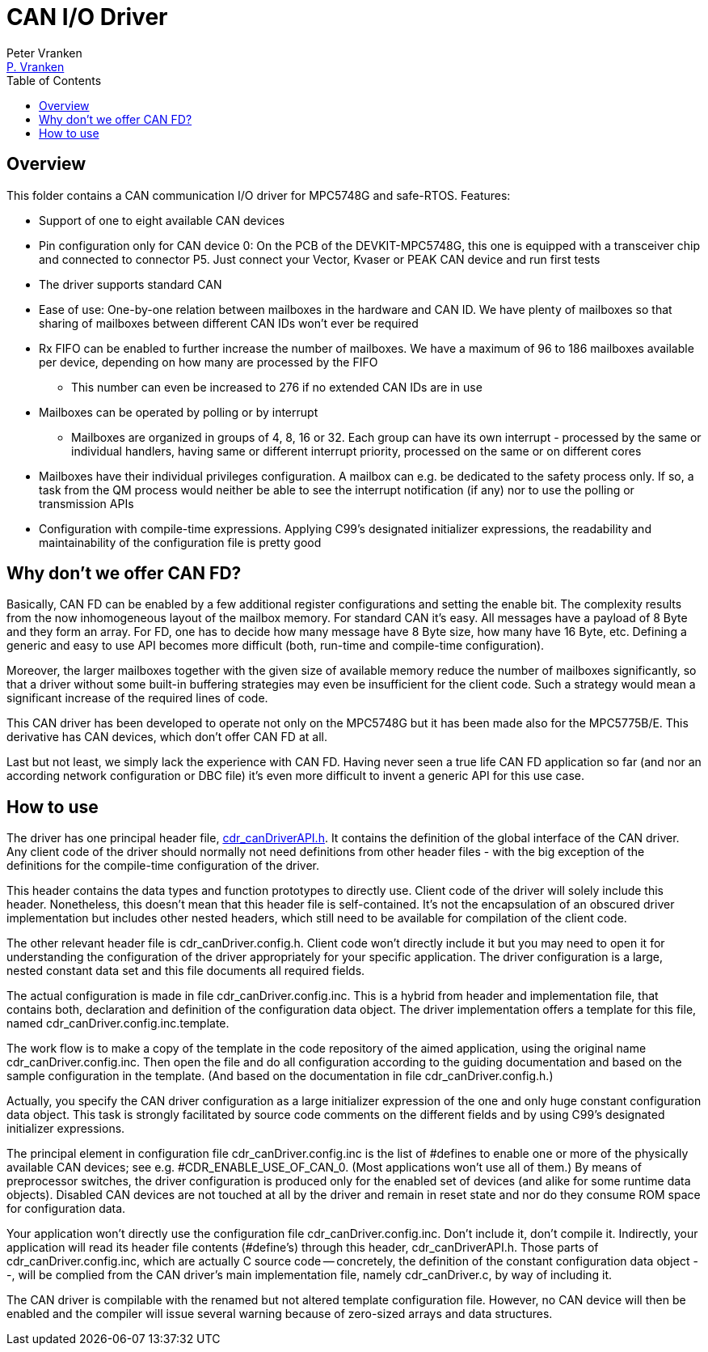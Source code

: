 = CAN I/O Driver
:Author:            Peter Vranken
:Email:             mailto:Peter_Vranken@Yahoo.de[P. Vranken]
:Revision:          1
//:doctype:           book
:title-page:
//:table-caption:     Tabelle // TODO Extract all german label settings into new template
:toc:               left
//:toc-title:         Inhaltsverzeichnis
//:toc:
:toclevels:         3
//:numbered:
:xrefstyle:         short
//:sectanchors:       // Have URLs for chapters (http://.../#section-name
:icons:             font
:caution-caption:   :fire:
:important-caption: :exclamation:
:note-caption:      :paperclip:
:tip-caption:       :bulb:
:warning-caption:   :warning:
// https://asciidoctor.org/docs/user-manual/

== Overview

This folder contains a CAN communication I/O driver for MPC5748G and
safe-RTOS. Features:

* Support of one to eight available CAN devices
* Pin configuration only for CAN device 0: On the PCB of the
  DEVKIT-MPC5748G, this one is equipped with a transceiver chip and connected
  to connector P5. Just connect your Vector, Kvaser or PEAK CAN device and
  run first tests
* The driver supports standard CAN
* Ease of use: One-by-one relation between mailboxes in the hardware and
  CAN ID. We have plenty of mailboxes so that sharing of mailboxes between
  different CAN IDs won't ever be required
* Rx FIFO can be enabled to further increase the number of mailboxes. We
  have a maximum of 96 to 186 mailboxes available per device, depending on
  how many are processed by the FIFO
 ** This number can even be increased to 276 if no extended CAN IDs are in
    use
* Mailboxes can be operated by polling or by interrupt
 ** Mailboxes are organized in groups of 4, 8, 16 or 32. Each group can
    have its own interrupt - processed by the same or individual handlers,
    having same or different interrupt priority, processed on the same or
    on different cores
* Mailboxes have their individual privileges configuration. A mailbox can
  e.g. be dedicated to the safety process only. If so, a task from the QM
  process would neither be able to see the interrupt notification (if any)
  nor to use the polling or transmission APIs
* Configuration with compile-time expressions. Applying C99's designated
  initializer expressions, the readability and maintainability of the
  configuration file is pretty good

== Why don't we offer CAN FD?

Basically, CAN FD can be enabled by a few additional register
configurations and setting the enable bit. The complexity results from the
now inhomogeneous layout of the mailbox memory. For standard CAN it's
easy. All messages have a payload of 8 Byte and they form an array. For
FD, one has to decide how many message have 8 Byte size, how many have 16
Byte, etc. Defining a generic and easy to use API becomes more difficult
(both, run-time and compile-time configuration).

Moreover, the larger mailboxes together with the given size of available
memory reduce the number of mailboxes significantly, so that a driver
without some built-in buffering strategies may even be insufficient for
the client code. Such a strategy would mean a significant increase of the
required lines of code.

This CAN driver has been developed to operate not only on the MPC5748G but
it has been made also for the MPC5775B/E. This derivative has CAN devices,
which don't offer CAN FD at all.

Last but not least, we simply lack the experience with CAN FD. Having
never seen a true life CAN FD application so far (and nor an according
network configuration or DBC file) it's even more difficult to invent a
generic API for this use case.

== How to use

The driver has one principal header file,
https://github.com/PeterVranken/DEVKIT-MPC5748G/blob/master/samples/CAN/code/system/drivers/CAN/cdr_canDriverAPI.h[cdr_canDriverAPI.h^].
It contains the definition of the global interface of the CAN driver. Any
client code of the driver should normally not need definitions from other
header files - with the big exception of the definitions for the
compile-time configuration of the driver.

This header contains the data types and function prototypes to directly
use. Client code of the driver will solely include this header.
Nonetheless, this doesn't mean that this header file is self-contained.
It's not the encapsulation of an obscured driver implementation but
includes other nested headers, which still need to be available for
compilation of the client code.


The other relevant header file is cdr_canDriver.config.h. Client code won't directly
include it but you may need to open it for understanding the configuration of the driver
appropriately for your specific application. The driver configuration is a large, nested
constant data set and this file documents all required fields.

The actual configuration is made in file cdr_canDriver.config.inc. This is a hybrid
from header and implementation file, that contains both, declaration and definition of
the configuration data object. The driver implementation offers a template for this
file, named cdr_canDriver.config.inc.template.

The work flow is to make a copy of the template in the code repository of the aimed
application, using the original name cdr_canDriver.config.inc. Then open the file and do
all configuration according to the guiding documentation and based on the sample
configuration in the template. (And based on the documentation in file
cdr_canDriver.config.h.)

Actually, you specify the CAN driver configuration as a large initializer expression of the
one and only huge constant configuration data object. This task is strongly facilitated
by source code comments on the different fields and by using C99's designated
initializer expressions.

The principal element in configuration file cdr_canDriver.config.inc is the list of
#defines to enable one or more of the physically available CAN devices; see e.g.
#CDR_ENABLE_USE_OF_CAN_0. (Most applications won't use all of them.) By means of
preprocessor switches, the driver configuration is produced only for the enabled set of
devices (and alike for some runtime data objects). Disabled CAN devices are not touched
at all by the driver and remain in reset state and nor do they consume ROM space for
configuration data.

Your application won't directly use the configuration file cdr_canDriver.config.inc.
Don't include it, don't compile it. Indirectly, your application will read its header
file contents (#define's) through this header, cdr_canDriverAPI.h. Those parts of
cdr_canDriver.config.inc, which are actually C source code -- concretely, the definition
of the constant configuration data object --, will be complied from the CAN driver's
main implementation file, namely cdr_canDriver.c, by way of including it.

The CAN driver is compilable with the renamed but not altered template configuration
file. However, no CAN device will then be enabled and the compiler will issue several
warning because of zero-sized arrays and data structures.

:Local Variables:
:coding:    utf-8
:End:
